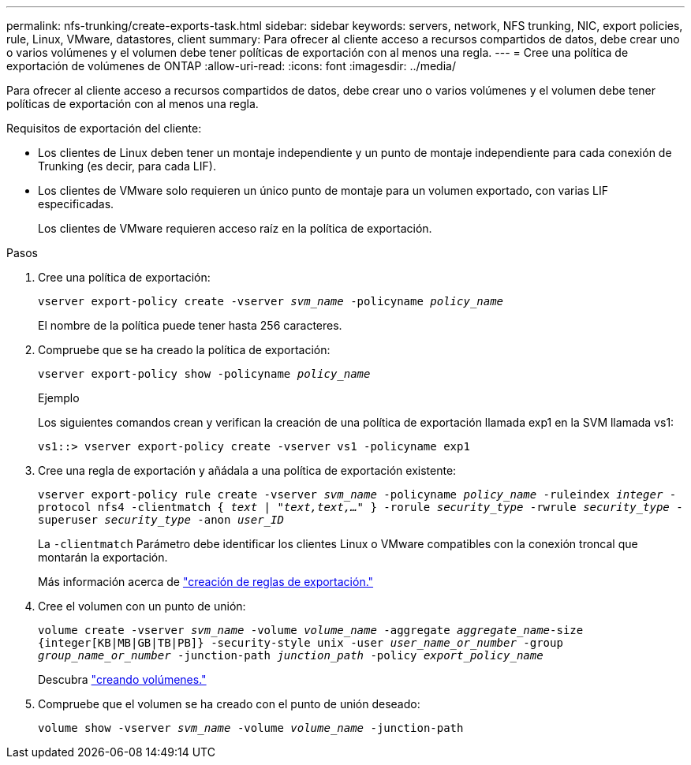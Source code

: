 ---
permalink: nfs-trunking/create-exports-task.html 
sidebar: sidebar 
keywords: servers, network, NFS trunking, NIC, export policies, rule, Linux, VMware, datastores, client 
summary: Para ofrecer al cliente acceso a recursos compartidos de datos, debe crear uno o varios volúmenes y el volumen debe tener políticas de exportación con al menos una regla. 
---
= Cree una política de exportación de volúmenes de ONTAP
:allow-uri-read: 
:icons: font
:imagesdir: ../media/


[role="lead"]
Para ofrecer al cliente acceso a recursos compartidos de datos, debe crear uno o varios volúmenes y el volumen debe tener políticas de exportación con al menos una regla.

Requisitos de exportación del cliente:

* Los clientes de Linux deben tener un montaje independiente y un punto de montaje independiente para cada conexión de Trunking (es decir, para cada LIF).
* Los clientes de VMware solo requieren un único punto de montaje para un volumen exportado, con varias LIF especificadas.
+
Los clientes de VMware requieren acceso raíz en la política de exportación.



.Pasos
. Cree una política de exportación:
+
`vserver export-policy create -vserver _svm_name_ -policyname _policy_name_`

+
El nombre de la política puede tener hasta 256 caracteres.

. Compruebe que se ha creado la política de exportación:
+
`vserver export-policy show -policyname _policy_name_`

+
.Ejemplo
Los siguientes comandos crean y verifican la creación de una política de exportación llamada exp1 en la SVM llamada vs1:

+
`vs1::> vserver export-policy create -vserver vs1 -policyname exp1`

. Cree una regla de exportación y añádala a una política de exportación existente:
+
`vserver export-policy rule create -vserver _svm_name_ -policyname _policy_name_ -ruleindex _integer_ -protocol nfs4 -clientmatch { _text | "text,text,…"_ } -rorule _security_type_ -rwrule _security_type_ -superuser _security_type_ -anon _user_ID_`

+
La `-clientmatch` Parámetro debe identificar los clientes Linux o VMware compatibles con la conexión troncal que montarán la exportación.

+
Más información acerca de link:../nfs-config/add-rule-export-policy-task.html["creación de reglas de exportación."]

. Cree el volumen con un punto de unión:
+
`volume create -vserver _svm_name_ -volume _volume_name_ -aggregate _aggregate_name_-size {integer[KB|MB|GB|TB|PB]} -security-style unix -user _user_name_or_number_ -group _group_name_or_number_ -junction-path _junction_path_ -policy _export_policy_name_`

+
Descubra link:../nfs-config/create-volume-task.html["creando volúmenes."]

. Compruebe que el volumen se ha creado con el punto de unión deseado:
+
`volume show -vserver _svm_name_ -volume _volume_name_ -junction-path`



